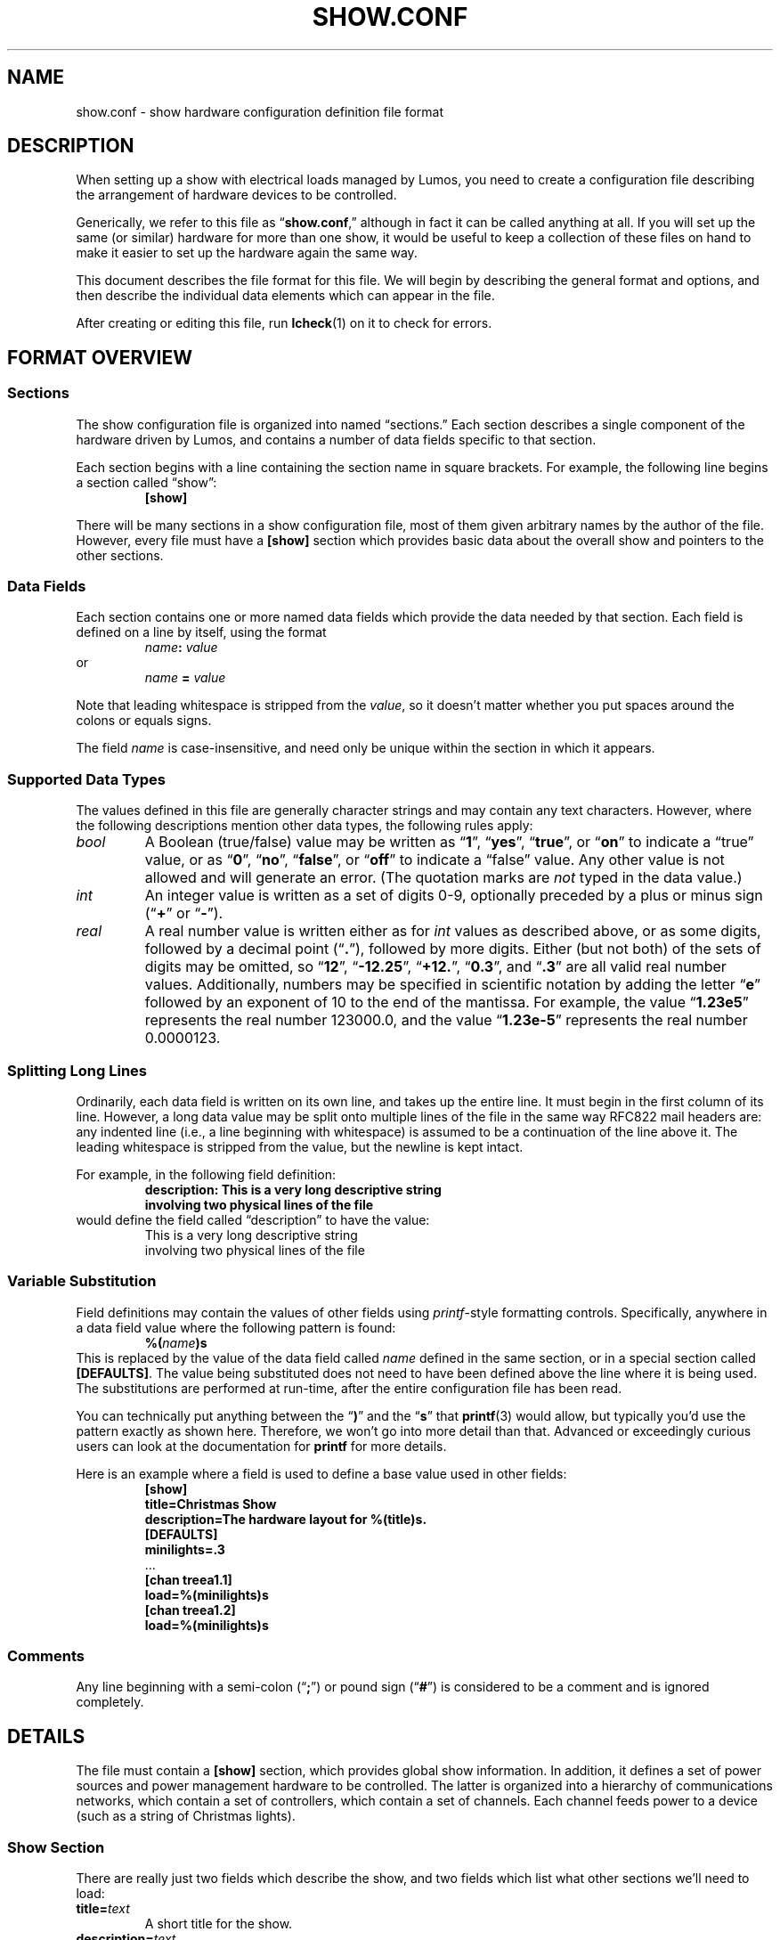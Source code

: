 .TH SHOW.CONF 5 "Lumos" "Software Alchemy" "File Formats"
.SH NAME
show.conf \- show hardware configuration definition file format
.SH DESCRIPTION
.LP
When setting up a show with electrical loads managed by Lumos,
you need to create a configuration file describing the arrangement of hardware
devices to be controlled.
.LP
Generically, we refer to this file as
.RB \*(lq show.conf ,\*(rq
although in fact it can be called anything at all.  If you will set up
the same (or similar) hardware for more than one show, it would be useful
to keep a collection of these files on hand to make it easier to set up
the hardware again the same way.
.LP
This document describes the file format for this file.  We will begin
by describing the general format and options, and then describe the
individual data elements which can appear in the file.
.LP
After creating or editing this file, run
.BR lcheck (1)
on it to check for errors.
.SH "FORMAT OVERVIEW"
.SS Sections
.LP
The show configuration file is organized into named \*(lqsections.\*(rq  
Each section describes a single component of the hardware driven by 
Lumos, and contains a number of data fields specific to that 
section.
.LP
Each section begins with a line containing the section name in square
brackets.  For example, the following line begins a section called 
\*(lqshow\*(rq:
.RS
.B "[show]"
.RE
.LP
There will be many sections in a show configuration file, most of them
given arbitrary names by the author of the file.  However, every file must
have a 
.B [show]
section which provides basic data about the overall show and pointers to
the other sections.
.SS "Data Fields"
.LP
Each section contains one or more named data fields which provide the 
data needed by that section.  Each field is defined on a line by itself,
using the format
.RS
.IB name :
.I value
.RE
or
.RS
.I name
.B =
.I value
.RE
.LP
Note that leading whitespace is stripped from the
.IR value ,
so it doesn't matter whether you put spaces around the colons or equals signs.
.LP
The field
.I name
is case-insensitive, and need only be unique within the section in which it
appears.
.SS "Supported Data Types"
.LP
The values defined in this file are generally character strings and may
contain any text characters.  However, where the following descriptions
mention other data types, the following rules apply:
.TP
.I bool
A Boolean (true/false) value may be written as 
.RB \*(lq 1 \*(rq,
.RB \*(lq yes \*(rq,
.RB \*(lq true \*(rq,
or
.RB \*(lq on \*(rq
to indicate a \*(lqtrue\*(rq value, or as
.RB \*(lq 0 \*(rq,
.RB \*(lq no \*(rq,
.RB \*(lq false \*(rq,
or
.RB \*(lq off \*(rq
to indicate a \*(lqfalse\*(rq value.  Any other value is not allowed and will
generate an error.  (The quotation marks are
.I not
typed in the data value.)
.TP
.I int
An integer value is written as a set of digits 0\-9, optionally preceded by
a plus or minus sign
.RB (\*(lq + \*(rq
or
.RB \*(lq \- \*(rq).
.TP
.I real
A real number value is written either as for 
.I int
values as described above, or as some digits, followed by a decimal
point
.RB (\*(lq . \*(rq),
followed by more digits.  Either (but not both) of the sets of digits may be 
omitted, so
.RB \*(lq 12 \*(rq,
.RB \*(lq \-12.25 \*(rq,
.RB \*(lq +12. \*(rq,
.RB \*(lq 0.3 \*(rq,
and
.RB \*(lq .3 \*(rq
are all valid real number values.
Additionally, numbers may be specified in scientific notation by adding
the letter 
.RB \*(lq e \*(rq
followed by an exponent of 10 to the end of the mantissa.  For example, the
value
.RB \*(lq 1.23e5 \*(rq
represents the real number 123000.0, and the value
.RB \*(lq 1.23e-5 \*(rq
represents the real number 0.0000123.
.SS "Splitting Long Lines"
.LP
Ordinarily, each data field is written on its own line, and takes up the entire line.  It must begin in the first column of its line.
However, a long data value may be split onto multiple lines of the file in
the same way RFC822 mail headers are: any indented line (i.e., a line beginning
with whitespace) is assumed to be a continuation of the line above it.  The
leading whitespace is stripped from the value, but the newline is kept intact.
.LP
For example, in the following field definition:
.RS
.B "description: This is a very long descriptive string"
.br
.B "\ \ \ \ involving two physical lines of the file"
.RE
would define the field called \*(lqdescription\*(rq to have the value:
.RS
This is a very long descriptive string
.br
involving two physical lines of the file
.RE
.SS "Variable Substitution"
.LP
Field definitions may contain the values of other fields using 
.IR printf -style
formatting controls.  Specifically, anywhere in a data field value where the
following pattern is found:
.RS
.BI %( name )s
.RE
This is replaced by the value of the data field called
.I name
defined in the same section, or in a special section called
.BR [DEFAULTS] .
The value being substituted does not need to have been defined 
above the line where it is being used.  The substitutions are 
performed at run-time, after the entire configuration file
has been read.
.LP
You can technically put anything between the 
.RB \*(lq ) \*(rq
and the
.RB \*(lq s \*(rq
that 
.BR printf (3)
would allow, but typically you'd use the pattern exactly as shown here.
Therefore, we won't go into more detail than that.  Advanced or exceedingly
curious users can look at the documentation for 
.B printf
for more details.
.LP
Here is an example where a field is used to define a base value used in
other fields:
.RS
.nf
.na
.B "[show]"
.B "title=Christmas Show"
.B "description=The hardware layout for %(title)s."
.B "[DEFAULTS]"
.B "minilights=.3"
\&...
.B "[chan treea1.1]"
.B "load=%(minilights)s"
.B "[chan treea1.2]"
.B "load=%(minilights)s"
.ad
.fi
.RE
.SS Comments
.LP
Any line beginning with a semi-colon
.RB (\*(lq ; \*(rq)
or pound sign 
'\"(octothorpe, sharp, whatever you want to call it)
.RB (\*(lq # \*(rq)
is considered to be a comment and is ignored completely.
.SH DETAILS
.LP
The file must contain a 
.B [show]
section, which provides global show information.  
In addition, it defines a set of power sources and power management
hardware to be controlled.
The latter is organized into a hierarchy of communications networks, 
which contain a set of controllers, which contain a set of channels.
Each channel feeds power to a device (such as a string of Christmas
lights).
.SS "Show Section"
.LP
There are really just two fields which describe the show, and two
fields which list what other sections we'll need to load:
.TP
.BI title= text
A short title for the show.
.TP
.BI description= text
A longer description of the show.
.TP
.BI powersources= list
The
.I list
value is a space-separated list of power source circuit ID tags.  These
tags are completely arbitrary names, but we recommend that they be short
alphanumeric strings.  A good choice would be to use the same circuit
designations as are used on the breaker panel where these power feeds
are drawn from.  This will help you locate the proper circuits or breakers
if necessary.
.TP
.BI networks= list
The
.I list
value is a space-separated list of network ID tags.  Like the power source
tags, these are arbitrary names, but we recommend keeping them to short
alphanumeric ID strings.  
.LP
For example, consider the following file excerpt:
.RS
.nf
.na
.B "[show]"
.B "title=Christmas"
.B "description=Our Christmas light display in the front yard."
.B "powersources=1 2a 2b
.B "networks=trees misc floods"
.ad
.fi
.RE
.LP
This indicates that elsewhere in the file we will describe three circuits
of power supplied to us, called 
\*(lq1\*(rq,
\*(lq2a\*(rq, and
\*(lq2b\*(rq; and also three communications networks called
\*(lqtrees\*(rq,
\*(lqmisc\*(rq, and
\*(lqfloods\*(rq.
.SS "Power Sources"
.LP
We need to tell Lumos a little about each circuit supplying
power to our controlled devices.  Each circuit is listed in the
\*(lqpowersources\*(rq value in the 
.B [show]
section.  The details for that power source are in its own section named
.RB \*(lq [power
.IR id \fB]\fP\*(rq,
where 
.I id
is the circuit ID tag we made up for it (note the
.B single
space between 
.RB \*(lq power \*(rq
and the ID tag name).
.LP
Each power source section has two data fields:
.TP
.BI amps= real
The 
.I maximum
load available on that circuit to our show.  
.B "If other loads are on the same circuit, reduce this value by the"
.B "maximum load of all those other devices."
.TP
.BI gfci= bool
Specify true here if the circuit in question has ground-fault protection.
.SS "Networks"
.LP
The controlled devices are connected to the host computer via one or
more communications networks.  The
list of networks which are used with a given show configuration are listed
in the \*(lqnetworks\*(rq value in the
.B [show]
section (as shown above).  Each of those are described in detail in its own
section, named 
.B [net
.IB tag ],
where
.I tag
is the network ID string listed in the \*(lqnetworks\*(rq value.
Note the
.B single
space between the word
.B net
and the ID tag.
.LP
This section contains the parameters necessary to understand how to
interact with the devices on that network.  The exact parameters required
depend on the kind of network being described, however all types include
the following values:
.TP
.BI description= text
A short description of what the network is for.
.TP
.BI units= list
A space-separated list of controller units attached to this network.
These names are arbitrary but we recommend they be kept to reasonably short,
alphanumeric identifiers which are descriptive of the purpose of the network.
They must be globally unique.  Each of them will be 
described in more detail in a Controller Unit section (see below).
.TP
.BI type= type
The network type being described here.  This must be one of the supported
network types and have a network device driver installed to handle it.  The
following network types are supplied with this version of Lumos:
.RS
.TP 10
.B serial
This is the standard byte-at-a-time serial interface popular with commercial 
and DIY controller units.  The additional network-type-specific parameters 
used by serial networks include:
.RS
.TP
.BI port= int\fR|\fPname
The serial port to use for communications with this network.  Typically
this is a simple integer.  Port 0 (zero, the default) is the system's 
\*(lqfirst\*(rq
serial port (however that device is named by the operating system), port 1 
is the next one, and so forth.  Alternatively, you can specify a device
string such as 
.RB \*(lq COM1: \*(rq
or
.RB \*(lq /dev/ttyS1 \*(rq,
but this is discouraged unless absolutely necessary.
.TP
.BI baudrate= int
The bits-per-second speed of the port.  If this value is not present,
it defaults to 
.BR 9600 .
.TP
.BR bits=7 | 8
The number of bits per data byte.  May be either
.B 7
or
.BR 8 .
If this value is not present, it defaults to
.BR 8 .
.TP
.BR parity=none | even | odd
The parity to use.  Use
.RB \*(lq none \*(rq
if using 8 bits/byte, otherwise you can specify no parity
.RB (\*(lq none \*(rq),
even parity
.RB (\*(lq even \*(rq), 
or odd parity 
.RB (\*(lq odd \*(rq).
If this value is not present, it defaults to
.BR none .
.TP
.BR stop=1 | 2
The number of stop bits per frame.  May be either
.B 1
or
.BR 2 .
If this value is not present, it defaults to
.BR 1 .
.TP
.BI xonxoff= bool
Whether to use XON/XOFF (software) flow control on the line. 
If this value is not present, it defaults to
.BR no .
.TP
.BI rtscts= bool
Whether to use RTS/CTS (hardware) flow control on the line. 
If this value is not present, it defaults to
.BR no .
.RE
.TP
.B serialbit
This is a bit-at-a-time serial arrangement, where serial port status lines 
are toggled individually to signal device commands.  The special fields
required for this network type include:
.RS
.TP 10
.BI port= name
Specifies the serial port to use, as described above.
.RE
.TP
.B parallel
This is a byte-at-a-time protocol over a parallel port.
The special fields required for this network type include:
.RS
.TP 10
.BI port= name
Specifies the parallel port to use, as described above.
.RE
.TP
.B parbit
This is a bit-at-a-time protocol over a parallel port, where individual
data or status bits are manipulated to signal device commands rather than
sending bytes via the 8-bit data port in the traditional way.
The special fields required for this network type include:
.RS
.TP 10
.BI port= name
Specifies the parallel port to use, as described above.
.RE
.RE
.LP
For example, consider this section:
.RS
.nf
.na
.B "[net trees]"
.B "description=Separate network of controllers for tree displays."
.B "type=serial"
.B "port=0"
.B "baudrate=19200"
.B "units=treea1 treea2 treeb1 treeb2"
.ad
.fi
.RE
This requires that
.RB \*(lq trees \*(rq
appear in the \*(lqnetworks\*(rq value in the
.B [show]
section of the file.  It defines communications parameters for this
network on the first system serial port, running at 19,200 bits/sec, 
8 bits/byte, no parity, no flow control.  There are four controller
units connected here, which will be described in sections called
.RB \*(lq [unit\ treea1] \*(rq,
et al.
.SS "Controller Units"
.LP
Each network lists what controllers are plugged into it (in the
\*(lqunits\*(rq value in its 
.B "[net\ ...]"
section).  Each of those controller units are described in its own
section named
.RB \*(lq [unit
.IB tag ]\fR\*(rq\fP,
which contains the following paramters:
.TP
.BI power= tag
The 
.I tag
ID (see \*(lqPower Sources\*(rq) for the power circuit supplying the
load current for this controller unit.
.TP
.BI type= name
The type of controller unit being described.  The type must be one of
the supported types listed below.  Depending on type, there may be 
additional parameters the section needs to contain.  If your device
is not in this list, a driver object class will need to be created
for it.
.RS
.TP
.B cm17a
The X-10 CM17A serial interface (popularly known as the 
\*(lqfirecracker\*(rq).  It can control up to 256 channels
arranged into 16 \*(lqhouse codes\*(rq of 16 \*(lqunit
codes\*(rq.  These are controlled via RF (radio) signals
sent from the firecracker unit to X-10 RF receiver modules.
One of the ideosyncracies of the CM17A is that it does
.I not
actually receive commands on the serial data port; instead,
it communicates using signal pulses on the serial port's DTR
and RTS lines.  As such, it ignores all of the serial configuration
parameters specified for its network.
The channel addresses as used by Lumos include
house/unit codes in the standard letter-number format used by X-10 equipment,
as 
.RB \*(lq A1 \*(rq
through
.RB \*(lq P16 \*(rq.
Dimmer capability and current capacity depend on each individual control 
unit plugged in to the power line.  Due to the fact that the Firecracker
can only turn on, off, or dim a single channel at a time, and the slowness
of sending X10 signals on the power lines, this device is particularly
ill-suited for use in fast-changing animated light displays.  It could,
however, be used in more static displays or displays where at most one
X10 device at a time is being changed.
This type of device is usually attached to a
.B serialbit
type network, and should be the
.I only
controller on its network (since the controller device is not
individually addressable).
.TP
.B lynx10
This is another model of X-10 serial controller.  It can control up to
256 channels arranged into 16 \*(lqhouse codes\*(rq of 16 \*(lqunit
codes\*(rq.  The channel addresses as used by Lumos include
both codes in the standard letter-number format used by X-10 equipment,
as 
.RB \*(lq A1 \*(rq
through
.RB \*(lq P16 \*(rq.
Dimmer capability and current capacity depend on each individual control 
unit plugged in to the power line.
The LynX10 controller is capable of dimming a set of units which share
a common house code in tandem, so while it suffers from the slow 
command propagation time inherent in X10 systems, it's capable of making
reasonable scene-changing fade effects in mostly-static parts of the 
show.  X10 devices are generally unsuitable for use in rapidly-changing
animated light displays.
This type of device is usually attached to a
.B serial
type network, and should be the
.I only
controller on its network (since the controller device is not
individually addressable).
.TP
.B 48ssr
This is the 48-channel SSR controller circuit that I designed for my
own use.  It can control up to 48 channels with full dimmer capability
with up to 48 amps of current load capacity (in 6 blocks of 8 circuits, 8A
per block, no more than 5A on any individual circuit).  Its channels are
numbered simply
.RB \*(lq 0 \*(rq
through
.RB \*(lq 47 \*(rq.
These units require one additional field:
.RS
.TP
.BI address= int
The controller address used for sending commands to a particular
controller unit.  Must be a number in the range
.RI 0<= address <=15.
.RE
'\".TP
'\".B spectrum
'\"A readerboard of the Spectrum Alpha line or something compatible with them.
'\"This is something rather different than the kinds of controllers described
'\"elsewhere, but it may often be desirable to display readerboard messages
'\"as part of the show.  These devices will probably be on their own 
'\"network, separate from the other controllers.  These units require the
'\"following additional fields:
'\".RS
'\".TP
'\".BI address= int
'\"The address of a particular readerboard.  These are simply numbers from 0 
'\"to 255.
'\".TP
'\".BI memory= labels
'\"This is an optional field which lists all the memory slots you wish to
'\"reserve for use in the readerboard programs.  If nothing is specified,
'\"the signs default to a single text slot called \*(lqA\*(rq.  If you 
'\"wish to allocate separate text, string, or bitmap slots, you will need
'\"to list their labels here, separated by spaces.  (Labels may each be
'\"a single upper-case letter or a digit.)  Then, you need to define
'\"a 
'\".B "[spectrum memory"
'\".IB label ]
'\"section describing each memory slot allocated.  These each contain the 
'\"following fields:
'\".RS
'\".TP
'\".BR type=text | string | image
'\"The type of data to be stored in this slot.  Text slots are the usual
'\"places for holding messages, and may include color, special attributes,
'\"transition effects, etc.  They may also include images and strings as
'\"stored in other slots.  Strings are the storage used for values included in
'\"text slots.  These may be dynamically changed, and the readerboard message
'\"updated, without having to transmit a whole new text message to the
'\"readerboard, which looks much better for updating only part of a message at
'\"a time.  Image slots are used for storing bitmap images which may be
'\"included into text slots as well.
'\".TP
'\".BI size= int
'\"The allocated size in bytes of the field.  For image slots, use the
'\".B rows
'\"and 
'\".B cols
'\"fields instead.
'\".TP
'\".BI locked= bool
'\"If true, this memory slot may not be overwritten using the IR remote 
'\"control for the readerboard.  (Default is locked if this is not specified.)
'\".TP
'\".BI start= time
'\"The time of day to begin displaying this slot's contents.  The value of
'\".I time
'\"may be an integer hour number (0=midnight, 23=11:00 PM) or the string
'\".RB \*(lq never \*(rq
'\"(to always hide this slot from view) or
'\".RB \*(lq always \*(rq
'\"(to always display this slot).  Default is 
'\".RB \*(lq always \*(rq.
'\"This only applies to text slots.
'\".TP
'\".BI end= int
'\"If a start time is given, the time of day to end display of the slot may
'\"be specified here, as an integer hour number.
'\".TP
'\".BI colors= int
'\"The number of colors to display for a bitmap image slot.  Supported values
'\"are 1 (monochrome), 3, and 8.  The number of colors specified here does 
'\"not include the \*(lqoff\*(rq state as a \*(lqcolor\*(rq.  Bitmap slots
'\"only.  Default is 1 (monochrome).
'\".TP
'\".BI rows= int
'\"The number of pixels high the image will be (the
'\".I y
'\"dimension).  Bitmap slots only.
'\".TP
'\".BI cols= int
'\"The number of pixels wide the image will be (the
'\".I x
'\"dimension).  Bitmap slots only.
'\".RE
'\".RE
'\".RE
XXX ADD REMAINING UNITS HERE XXX
.TP
.BI resolution= int
Any controller capable of dimming may specify this value.  This is the
number of discrete steps the dimmer can be set to between fully off and
fully on (inclusive).  For example,
.RB \*(lq resolution=32 \*(rq
means that the dimmer can be fully off, fully on, and 30 levels of varying
brightness inbetween.  If this value is not specified, it will default to
a typical resolution value for that type of controller.
Normally, you should
.I not
need to supply this value; let the controller driver's built-in defaults
handle the typical case and only supply this if you have an unusual
device with a nonstandard resolution.
.SS "Controller Channels"
.LP
Finally, each controller has one or more electrical loads attached
to it.  Each channel is identified in some way which is specific to
the particular controller type as previously described.  (For example,
a house/unit code like 
.RB \*(lq C10 \*(rq
for an X-10 style controller.)
.LP
Each channel is described in its own section named as
.RB \*(lq [chan
.IB unit . channel\fR].\*(rq\fP
The base set of values required for any channel are described first.
Depending on the controller unit type, additional fields may also be
required.  (In the current release, there are no additional fields, but
this may change in future releases.)
.TP
.BI name= text
A short, descriptive name of the load plugged into this channel.
.TP
.BI load= real
The number of amps this load will consume.
.TP
.BI dimmer= bool
Whether this channel's load should be dimmed. 
If this value is not present, it defaults to
.BR yes .
.B NOTE:
Indicating 
.RB \*(lq no \*(rq
here will inform Lumos that it should interpret any non-zero level for that
channel as fully ON, and zero as fully OFF.  However, we
cannot guarantee that a software or hardware bug or malfunction, 
communication glitch or other circumstance might
not cause it to go into dimmer mode anyway.  
.B "DO NOT"
connect anything to a dimmable controller output which
would be damaged if it happens to be dimmed.
.TP
.BI warm= int
The minimum dimmer level (as a percentage) to keep this load
at all times.  This is intended to keep bulbs always warm, by
dimming them to a low level where they won't be (too) visible
instead of turning them fully off and on repeatedly.
If this value is not present, it means that a dimmer can be
turned completely off when called for in the show script.
Contrast this with a 
.B warm
value of 0 (zero), which will force Lumos to leave the channel
\*(lqon\*(rq but dimmed to 0% output level.  On some devices,
there is no real difference between 0% and \*(lqoff\*(rq, but on
some (like many X10 dimmer modules), it makes a great deal of 
difference.  In the case of X10 dimmers, you can't fade up from
\*(lqoff\*(rq, but you can fade up from \*(lqon but at 0%\*(rq.
.TP
.BI resolution= int
This has the same meaning as indicated for controller units above,
but allows for each channel to have its own resolution separate from
the other channels.  This may happen, for example, in X-10 networks
where each \*(lqchannel\*(rq is actually an independent module which
may have its own individual characteristics not shared with other modules
on the same circuit.  If not specified, it defaults to the resolution
specified for the controller.  In most cases, this should
.I not
be specified.
.LP
Some examples:
.RS
.na
.nf
.B "# treea1 controller, channel 0
.B "[chan treea1.0]"
.B "name=Tree1 RED 1"
.B "load=.3"
.B "# X-10 controller 'floodX10', channel C1"
.B "[chan floodX10.C1]"
.B "name=Snowman power"
.B "load=2"
.B "dimmer=no"
.fi
.ad
.RE
.SH AUTHOR
.LP
Steve Willoughby, support@alchemy.com
.SH "SEE ALSO"
.BR lcheck (1),
.BR printf (3).
.SH BUGS
